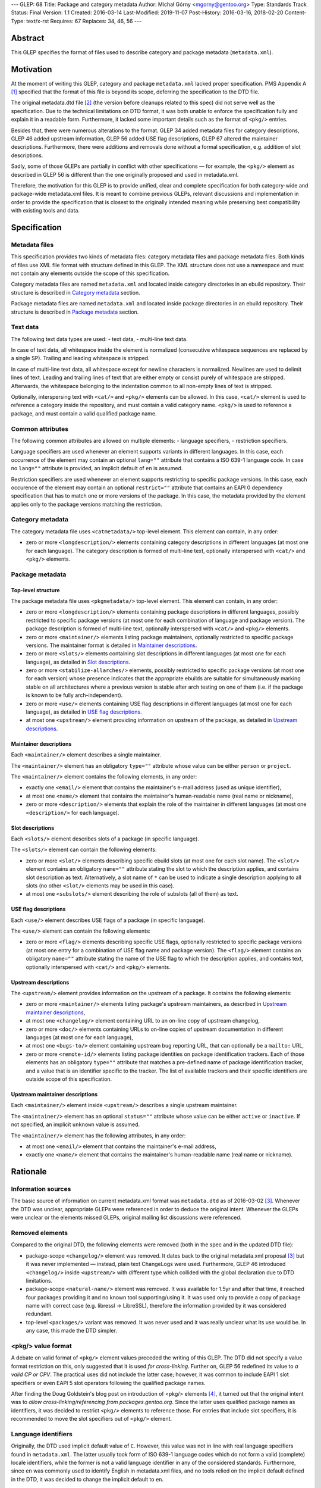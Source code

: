 ---
GLEP: 68
Title: Package and category metadata
Author: Michał Górny <mgorny@gentoo.org>
Type: Standards Track
Status: Final
Version: 1.1
Created: 2016-03-14
Last-Modified: 2019-11-07
Post-History: 2016-03-16, 2018-02-20
Content-Type: text/x-rst
Requires: 67
Replaces: 34, 46, 56
---

Abstract
========

This GLEP specifies the format of files used to describe category and package
metadata (``metadata.xml``).


Motivation
==========

At the moment of writing this GLEP, category and package ``metadata.xml``
lacked proper specification. PMS Appendix A [#PMS-A]_ specified that
the format of this file is beyond its scope, deferring the specification
to the DTD file.

The original metadata.dtd file [#METADATA-DTD]_ (the version before cleanups
related to this spec) did not serve well as the specification. Due to
the technical limitations on DTD format, it was both unable to enforce
the specification fully and explain it in a readable form. Furthermore,
it lacked some important details such as the format of ``<pkg/>`` entries.

Besides that, there were numerous alterations to the format. GLEP 34 added
metadata files for category descriptions, GLEP 46 added upstream information,
GLEP 56 added USE flag descriptions, GLEP 67 altered the maintainer
descriptions. Furthermore, there were additions and removals done without
a formal specification, e.g. addition of slot descriptions.

Sadly, some of those GLEPs are partially in conflict with other specifications
— for example, the ``<pkg/>`` element as described in GLEP 56 is different
than the one originally proposed and used in metadata.xml.

Therefore, the motivation for this GLEP is to provide unified, clear
and complete specification for both category-wide and package-wide
metadata.xml files. It is meant to combine previous GLEPs, relevant
discussions and implementation in order to provide the specification that is
closest to the originally intended meaning while preserving best compatibility
with existing tools and data.


Specification
=============

Metadata files
--------------

This specification provides two kinds of metadata files: category metadata
files and package metadata files. Both kinds of files use XML file format
with structure defined in this GLEP. The XML structure does not use
a namespace and must not contain any elements outside the scope of this
specification.

Category metadata files are named ``metadata.xml`` and located inside category
directories in an ebuild repository. Their structure is described
in `Category metadata`_ section.

Package metadata files are named ``metadata.xml`` and located inside package
directories in an ebuild repository. Their structure is described
in `Package metadata`_ section.

Text data
---------

The following text data types are used:
- text data,
- multi-line text data.

In case of text data, all whitespace inside the element is normalized
(consecutive whitespace sequences are replaced by a single SP). Trailing
and leading whitespace is stripped.

In case of multi-line text data, all whitespace except for newline characters
is normalized. Newlines are used to delimit lines of text. Leading
and trailing lines of text that are either empty or consist purely of
whitespace are stripped. Afterwards, the whitespace belonging to
the indentation common to all non-empty lines of text is stripped.

Optionally, interspersing text with ``<cat/>`` and ``<pkg/>`` elements can be
allowed. In this case, ``<cat/>`` element is used to reference a category
inside the repository, and must contain a valid category name. ``<pkg/>``
is used to reference a package, and must contain a valid qualified package
name.

Common attributes
-----------------

The following common attributes are allowed on multiple elements:
- language specifiers,
- restriction specifiers.

Language specifiers are used whenever an element supports variants
in different languages. In this case, each occurrence of the element may
contain an optional ``lang=""`` attribute that contains a ISO 639-1 language
code. In case no ``lang=""`` attribute is provided, an implicit default
of ``en`` is assumed.

Restriction specifiers are used whenever an element supports restricting to
specific package versions. In this case, each occurence of the element may
contain an optional ``restrict=""`` attribute that contains an EAPI 0
dependency specification that has to match one or more versions of the
package. In this case, the metadata provided by the element applies only to
the package versions matching the restriction.

Category metadata
-----------------

The category metadata file uses ``<catmetadata/>`` top-level element. This
element can contain, in any order:

- zero or more ``<longdescription/>`` elements containing category
  descriptions in different languages (at most one for each language).
  The category description is formed of multi-line text, optionally
  interspersed with ``<cat/>`` and ``<pkg/>`` elements.

Package metadata
----------------
Top-level structure
~~~~~~~~~~~~~~~~~~~
The package metadata file uses ``<pkgmetadata/>`` top-level element. This
element can contain, in any order:

- zero or more ``<longdescription/>`` elements containing package descriptions
  in different languages, possibly restricted to specific package versions
  (at most one for each combination of language and package version).
  The package description is formed of multi-line text, optionally
  interspersed with ``<cat/>`` and ``<pkg/>`` elements.

- zero or more ``<maintainer/>`` elements listing package maintainers,
  optionally restricted to specific package versions. The maintainer format
  is detailed in `Maintainer descriptions`_.

- zero or more ``<slots/>`` elements containing slot descriptions in different
  languages (at most one for each language), as detailed
  in `Slot descriptions`_.

- zero or more ``<stabilize-allarches/>`` elements, possibly restricted
  to specific package versions (at most one for each version) whose presence
  indicates that the appropriate ebuilds are suitable for simultaneously
  marking stable on all architectures where a previous version is stable
  after arch testing on one of them (i.e. if the package is known to be fully
  arch-independent).

- zero or more ``<use/>`` elements containing USE flag descriptions
  in different languages (at most one for each language), as detailed
  in `USE flag descriptions`_.

- at most one ``<upstream/>`` element providing information on upstream
  of the package, as detailed in `Upstream descriptions`_.

Maintainer descriptions
~~~~~~~~~~~~~~~~~~~~~~~
Each ``<maintainer/>`` element describes a single maintainer.

The ``<maintainer/>`` element has an obligatory ``type=""`` attribute whose
value can be either ``person`` or ``project``.

The ``<maintainer/>`` element contains the following elements, in any order:

- exactly one ``<email/>`` element that contains the maintainer's e-mail
  address (used as unique identifier),

- at most one ``<name/>`` element that contains the maintainer's
  human-readable name (real name or nickname),

- zero or more ``<description/>`` elements that explain the role
  of the maintainer in different languages (at most one ``<description/>``
  for each language).

Slot descriptions
~~~~~~~~~~~~~~~~~
Each ``<slots/>`` element describes slots of a package (in specific language).

The ``<slots/>`` element can contain the following elements:

- zero or more ``<slot/>`` elements describing specific ebuild slots
  (at most one for each slot name).
  The ``<slot/>`` element contains an obligatory ``name=""`` attribute stating
  the slot to which the description applies, and contains slot description as
  text. Alternatively, a slot name of ``*`` can be used to indicate a single
  description applying to all slots (no other ``<slot/>`` elements may be used
  in this case).

- at most one ``<subslots/>`` element describing the role of subslots (all
  of them) as text.

USE flag descriptions
~~~~~~~~~~~~~~~~~~~~~
Each ``<use/>`` element describes USE flags of a package (in specific
language).

The ``<use/>`` element can contain the following elements:

- zero or more ``<flag/>`` elements describing specific USE flags, optionally
  restricted to specific package versions (at most one entry for a combination
  of USE flag name and package version). The ``<flag/>`` element contains
  an obligatory ``name=""`` attribute stating the name of the USE flag to
  which the description applies, and contains text, optionally interspersed
  with ``<cat/>`` and ``<pkg/>`` elements.

Upstream descriptions
~~~~~~~~~~~~~~~~~~~~~
The ``<upstream/>`` element provides information on the upstream of a package.
It contains the following elements:

- zero or more ``<maintainer/>`` elements listing package's upstream
  maintainers, as described in `Upstream maintainer descriptions`_,

- at most one ``<changelog/>`` element containing URL to an on-line copy
  of upstream changelog,

- zero or more ``<doc/>`` elements containing URLs to on-line copies
  of upstream documentation in different languages (at most one for each
  language),

- at most one ``<bugs-to/>`` element containing upstream bug reporting URL,
  that can optionally be a ``mailto:`` URL,

- zero or more ``<remote-id/>`` elements listing package identities on package
  identification trackers. Each of those elements has an obligatory
  ``type=""`` attribute that matches a pre-defined name of package
  identification tracker, and a value that is an identifier specific to
  the tracker. The list of available trackers and their specific identifiers
  are outside scope of this specification.

Upstream maintainer descriptions
~~~~~~~~~~~~~~~~~~~~~~~~~~~~~~~~
Each ``<maintainer/>`` element inside ``<upstream/>`` describes a single
upstream maintainer.

The ``<maintainer/>`` element has an optional ``status=""`` attribute whose
value can be either ``active`` or ``inactive``. If not specified, an implicit
``unknown`` value is assumed.

The ``<maintainer/>`` element has the following attributes, in any order:

- at most one ``<email/>`` element that contains the maintainer's e-mail
  address,

- exactly one ``<name/>`` element that contains the maintainer's
  human-readable name (real name or nickname).


Rationale
=========

Information sources
-------------------

The basic source of information on current metadata.xml format was
``metadata.dtd`` as of 2016-03-02 [#ORIGINAL-METADATA-XML]_. Whenever the DTD
was unclear, appropriate GLEPs were referenced in order to deduce the original
intent. Whenever the GLEPs were unclear or the elements missed GLEPs, original
mailing list discussions were referenced.

Removed elements
----------------

Compared to the original DTD, the following elements were removed (both
in the spec and in the updated DTD file):

- package-scope ``<changelog/>`` element was removed. It dates back to the
  original metadata.xml proposal [#ORIGINAL-METADATA-XML]_ but it was never
  implemented — instead, plain text ChangeLogs were used. Furthermore,
  GLEP 46 introduced ``<changelog/>`` inside ``<upstream/>`` with
  different type which collided with the global declaration due to DTD
  limitations.

- package-scope ``<natural-name/>`` element was removed. It was available for
  1.5yr and after that time, it reached four packages providing it and no
  known tool supporting/using it. It was used only to provide a copy of
  package name with correct case (e.g. libressl -> LibreSSL), therefore
  the information provided by it was considered redundant.

- top-level ``<packages/>`` variant was removed. It was never used and it was
  really unclear what its use would be. In any case, this made the DTD
  simpler.

<pkg/> value format
-------------------

A debate on valid format of ``<pkg/>`` element values preceded the writing of
this GLEP. The DTD did not specify a value format restriction on this, only
suggested that it is used *for cross-linking*. Further on, GLEP 56 redefined
its value to *a valid CP or CPV*. The practical uses did not include
the latter case; however, it was common to include EAPI 1 slot specifiers or
even EAPI 5 slot operators following the qualified package names.

After finding the Doug Goldstein's blog post on introduction of <pkg/>
elements [#USE-FLAG-METADATA]_, it turned out that the original intent was to
*allow cross-linking/referencing from packages.gentoo.org*. Since the latter
uses qualified package names as identifiers, it was decided to restrict
``<pkg/>`` elements to reference those. For entries that include slot
specifiers, it is recommended to move the slot specifiers out of ``<pkg/>``
element.

Language identifiers
--------------------

Originally, the DTD used implicit default value of ``C``. However, this value
was not in line with real language specifiers found in ``metadata.xml``.
The latter usually took form of ISO 639-1 language codes which do not form
a valid (complete) locale identifiers, while the former is not a valid
language identifier in any of the considered standards. Furthermore, since
``en`` was commonly used to identify English in metadata.xml files,
and no tools relied on the implicit default defined in the DTD, it was decided
to change the implicit default to ``en``.

Package restrictions
--------------------

Originally, the DTD described the ``restrict=""`` attribute as: *the format
of this attribute is equal to the format of DEPEND lines in ebuilds.* This
specification is based upon this definition. However, for practical reasons it
added three clarifications to it:

- only package dependency specifications are allowed (i.e. no USE-conditionals
  or multiple dependency specifications),

- only EAPI=0 dependency specifications are allowed, since ``metadata.xml``
  provides no EAPI identification mechanism and it predates EAPI,

- only dependencies referencing the same package are allowed.

Furthermore, DTD added a special case for ``*`` value that *applies if there
are no other tags that apply*. This behavior was not used at all, and being
at least a bit confusing (compared to the common use of ``*`` to imply
matching everything), it was removed.

Upstream block
--------------

The upstream block was defined by GLEP 46. However, this GLEP is ambiguous
at the best. Tiziano Müller (one of the original authors) has explained
the intent behind most of the elements of the GLEP.

In particular, he confirmed that the GLEP lists all elements that are allowed
explicitly, and no implicit inclusions were meant to be allowed. This means
that the ``<maintainer/>`` element does not allow a ``<description/>``.

He also confirmed that unless noted otherwise, elements were not allowed to
be used more than once. This affects ``<bugs-to/>`` and ``<changelog/>``
elements. Repetitions of ``<doc/>`` were only allowed because DTD technically
didn't permit restricting them while allowing uses of different languages.

At the time of writing this GLEP, only a single Gentoo package was using
multiple ``<bugs-to/>`` elements, and no packages were using multiple
``<changelog/>`` or ``<doc/>`` elements (or non-English docs). For this
reason, this GLEP enforces the original intent of *at most one* element.

Rationale for upstream maintainer descriptions
----------------------------------------------

The proper contents of the ``<maintainer/>`` elements in ``<upstream/>``
blocks were unclear in the DTD since the technical file format limitation
implied that all elements and attributes added for the Gentoo maintainers
also applied to upstream maintainers, and vice versa.

The comments in the DTD clearly separated attributes between the two —
i.e.  stated that the ``type`` attribute is used only for Gentoo maintainers,
while the ``status`` attribute is used only for upstream maintainers. However,
package version restrictions and maintainer descriptions were also implicitly
allowed on them. Since neither of the two was allowed by GLEP 46, this
specification disallows them.


Backwards Compatibility
=======================

This specification does not introduce any new elements or attributes compared
to the current DTD. Therefore, all ``metadata.xml`` files created in its
compliance will be read correctly by the existing tools and will conform
to the current DTD.

However, this specification is more strict than the rules enforced by the DTD.
Therefore, not all existing ``metadata.xml`` will be conforming to the spec,
even though they would be correct according to the DTD. New tools will
consider the files incorrect and request developers to fix them.


Reference implementation
========================

Parsing metadata.xml
--------------------

Since the metadata.xml format provided by this specification is compatible
with existing tool, no new implementation is required for reading those files.

Checking metadata.xml validity
------------------------------

To provide more strict checking of metadata.xml files, XML schema file is
provided in the Gentoo xml-schema repository [#XML-SCHEMA]_. This schema
provides:

- element structure checks,

- data duplication checks (e.g. multiple descriptions for the same flag
  but see below),

- partial value correctness checks.

The limitations of the schema are:

- values are verified using simple regular expressions, so not all format
  violations will be caught (e.g. the rule will consider ``app-foo/bar-1``
  a valid qualified package name when the version suffix is disallowed),

- cross-references can not be checked (package references, category
  references, URLs, project identifiers),

- ``<maintainer type=""/>`` correctness can not be checked,

- data duplication checks are done per ``restrict=""`` value rather than
  per every package version matched by the restriction. Therefore, multiple
  definitions that are applied to a single package by two different
  ``restrict=""`` rules will not be caught.

Example metadata.xml file
-------------------------

.. code:: xml

    <?xml version='1.0' encoding='UTF-8'?>
    <pkgmetadata>
      <maintainer type='person'>
        <email>developer@example.com</email>
        <name>Example Developer</name>
      </maintainer>
      <maintainer type='project'>
        <email>project@example.com</email>
        <name>Example Project</name>
      </maintainer>
      <maintainer type='person'>
        <email>upstream@example.com</email>
        <name>Upstream Developer</name>
        <description>Upstream developer, wishing to be CC-ed on bugs</description>
      </maintainer>
      <longdescription>
        First paragraph of extensive description.

        Second paragraph.
      </longdescription>
      <longdescription lang='de'>
        Erster Absatz mit detaillierter Beschreibung.

        Zweiter Absatz.
      </longdescription>
      <slots>
        <slot name='11'>Compatibility slot providing libfoo.so.11 only.</slot>
        <subslots>
          Match SONAME of libfoo.so.
        </subslots>
      </slots>
      <slots lang='de'>
        <slot name='11'>Kompatibilitäts-Slot, installiert ausschließlich libfoo.so.11.</slot>
        <subslots>
          Subslot ist stets identisch mit dem SONAME von libfoo.so.
        </subslots>
      </slots>
      <use>
        <flag name='foo'>Enables foo feature</flag>
        <flag name='bar' restrict='&lt;dev-libs/foo-12'>Enables bar feature (requires <pkg>dev-libs/bar</pkg>)</flag>
        <flag name='bar' restrict='&gt;=dev-libs/foo-12'>Enables bar feature</flag>
      </use>
      <use lang='de'>
        <flag name='foo'>Konfiguriert das Paket mit Unterstütztung für foo</flag>
        <flag name='bar' restrict='&lt;dev-libs/foo-12'>Konfiguriert das Paket mit Unterstütztung für bar (benötigt <pkg>dev-libs/bar</pkg>)</flag>
        <flag name='bar' restrict='&gt;=dev-libs/foo-12'>Konfiguriert das Paket mit Unterstütztung für bar</flag>
      </use>
      <upstream>
        <maintainer status='active'>
          <email>upstream@example.com</email>
          <name>Upstream Developer</name>
        </maintainer>
        <maintainer status='inactive'>
          <!-- e-mail unknown -->
          <name>John Smith</name>
        </maintainer>
        <changelog>http://www.example.com/releases.html</changelog>
        <doc>http://www.example.com/doc.html</doc>
        <doc lang='de'>http://www.example.com/doc.de.html</doc>
        <bugs-to>http://www.example.com/issues.html</bugs-to>
        <remote-id type='foohub'>example/foo</remote-id>
      </upstream>
    </pkgmetadata>

German translations provided by tamiko.


References
==========

.. [#PMS-A] PMS Appendix A
   https://projects.gentoo.org/pms/5/pms.html#x1-163000A

.. [#METADATA-DTD] The original metadata.dtd file
   https://gitweb.gentoo.org/data/dtd.git/tree/metadata.dtd?id=a908a93b5afe295359e0a01814c9bef8b5268bcd

.. [#ORIGINAL-METADATA-XML] The original metadata.xml proposal:
   Paul de Vrieze. "IMPORTANT: The proposal for the metadata.xml file".
   gentoo-dev mailing list, 2003-06-27,
   Message-ID 200306272248.38169.pauldv\@gentoo.org,
   https://archives.gentoo.org/gentoo-dev/message/cbcc15e9906c0165976ad66d4343ba7a

.. [#USE-FLAG-METADATA] Doug Goldstein: USE flag metadata
   https://cardoe.wordpress.com/2007/11/19/use-flag-metadata/

.. [#XML-SCHEMA] Gentoo XML schema
   https://gitweb.gentoo.org/data/xml-schema.git/


Copyright
=========

This work is licensed under the Creative Commons Attribution-ShareAlike 3.0
Unported License.  To view a copy of this license, visit
https://creativecommons.org/licenses/by-sa/3.0/.
